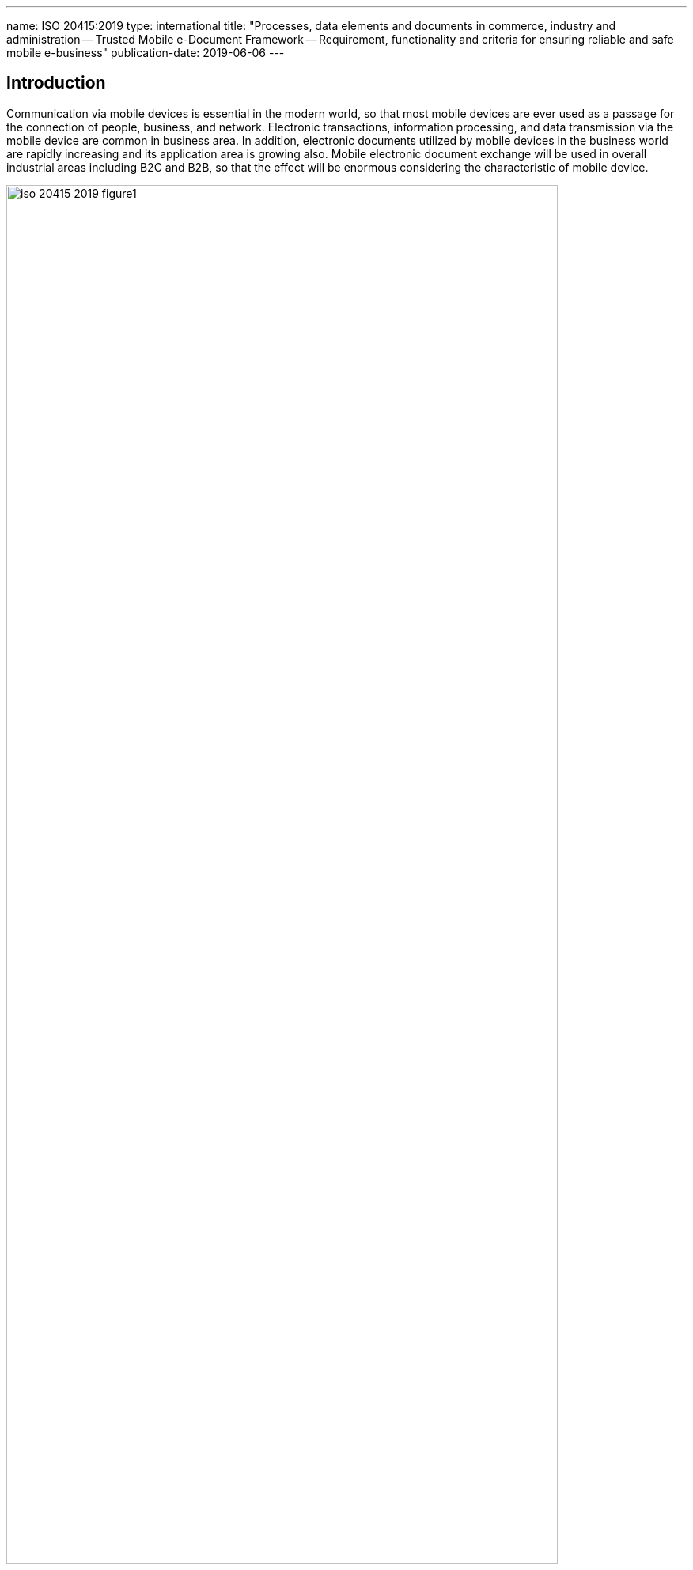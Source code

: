 ---
name: ISO 20415:2019
type: international
title: "Processes, data elements and documents in commerce, industry and administration -- Trusted Mobile e-Document Framework -- Requirement, functionality and criteria for ensuring reliable and safe mobile e-business"
publication-date: 2019-06-06
---

== Introduction

Communication via mobile devices is essential in the modern world, so that most mobile devices are ever used as a passage for the connection of people, business, and network. Electronic transactions, information processing, and data transmission via the mobile device are common in business area. In addition, electronic documents utilized by mobile devices in the business world are rapidly increasing and its application area is growing also. Mobile electronic document exchange will be used in overall industrial areas including B2C and B2B, so that the effect will be enormous considering the characteristic of mobile device.

////
However, communication using the mobile device involves reliability issues. First, the wireless channel could be disconnected unexpectedly even while transmitting data. This could be a fatal flaw in the transmission and reception of sensitive corporate data. Second, it is possible that a mobile device could be lost or theft, which could cause data transmission by a fake user. Third, the mobile communication are relatively vulnerable than online communication in the respect of security and reliability. These problems have been an obstacle to the flow of electronic documents and electronic transactions diffusion through the mobile communication. Companies or individuals are increasing the demand for data transmission continues to be safe and reliable enough from the mobile communication. Thus, it is necessary for the standard way to exchange data with the electronic document in a manner that safe and reliable over a mobile device.

In the process to distribute electronic documents for electronic transactions using mobile networks, principles and standards shall be suggested in order to maintain the reliability of distribution of electronic documents due to the negative characteristics of mobile network. As mobile networks have lower reliability generally and limited available computing resources, users of mobile electronic documents could have options for ensuring the reliability in the distribution of mobile electronic documents. That is, a guide shall be suggested to find out an appropriate way for distributing mobile electronic documents according to costs or network environment.
////

image:/assets/images/standards/iso-20415-2019-figure1.png[width=90%]

//Figure 1 — Concept of TMEF

ISO 20415 is intended to provide a framework standard (TMEF: Trusted Mobile e-Document Framework) for creating and transmitting electronic documents for B2B/B2C via a mobile device in a secure and trusted method in an unstable and unreliable mobile environment. The concept of TMEF can be seen in Figure 1. Businesses or individuals are getting more dependent on mobile devices in terms of handling business as time passes by. Also, situation is that the demand to handle important duties of businesses is getting increased. Therefore, the demand on safe and reliable processing of electronic documents under mobile environment is also rapidly getting increased.

////
However, a mobile environment is unable to apply all methods for maintaining highest security and reliability due to the limitations of computing resources and the limitations of wireless network. Therefore, trusted factors necessary for performing safe electronic transactions under mobile environment shall be derived to apply them in reality.

Wireless network and MD are exposed to risks and easiest to get attacked under mobile environment. It is very difficult to identify strictly MD and the user who owns the MD due to its portable nature. Also, wireless network causes various problems with reliability and safety while performing electronic transactions since it may often be cut off suddenly and also may be tapped by a random user very easily.

Accordingly, in order to process electronic documents in safe and reliable way under a mobile environment, authentication on the mobile device (MD) in use, platforms on the MD, and the users who use S/W and MD shall precede. Also, detection on the disconnection of wireless network and fast recovering the network are necessary. In addition, maintaining confidentiality is also absolutely required to be ready for tapping. In some cases, verification of integrity or confirmation of authenticity on a document prepared in an MD may be required. If a mobile device is assumed to provide partly some of these functions, it cannot be considered safe or reliable. So, it is necessary an overall mobile framework which can cover completely the vulnerability of mobile environment: safety and reliability.
////

This document presents a framework standard, called TMEF, necessary for using and transmitting electronic documents in a safe and reliable way under a mobile electronic transaction environment. TMEF presents functional requirements and criteria for practical use and management factors necessary for performing mobile transactions.


== Scope

This document provides a set of requirements, functionality, and criteria for ensuring reliability and safety of mobile e-business. Electronic transactions using wireless environment have more vulnerabilities than electronic transactions in wired environment. In order to overcome these weaknesses, it is necessary to define the requirements to deal with the vulnerability of all items constituting the mobile e-business environment which are mobile device, wireless network, mobile server, mobile software, mobile e-document, and mobile user. The functionality of these items should be specified at least for meeting the requirements. In addition, minimum utilization criteria should be presented for practical use of the functions.
The specification of this document covers overall use cases for mobile e-business including simple inquiry of electronic documents, exchange of electronic documents for general transaction, and even exchange of contract and payment documents. This can be applied to the most wireless protocols such as 3G, 4G and Wi-Fi, etc. This could be also used in the general mobile e-business area such as logistics, electronic trades, financing, manufacturing and service, and can be referenced by system developers of electronic transaction using mobile devices, mobile network service providers and users. The scope of ISO 20415 is figured as Figure 2.

image:/assets/images/standards/iso-20415-2019-figure2.png[width=90%]


== Who needs this standard?

ISO 20415 is intended for:

* Mobile-based electronic document system development, operation, and certification organisations;
* Mobile electronic document software development organizations;
* Mobile electronic document third-party service provider organization;


== Related news

link:/posts/2019-06-05-iso-20415-published[ISO/TC 154 news: ISO 20415:2019 getting published!]

